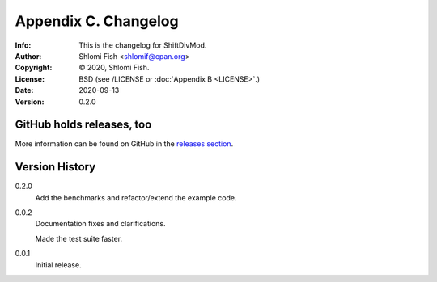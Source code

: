 =====================
Appendix C. Changelog
=====================
:Info: This is the changelog for ShiftDivMod.
:Author: Shlomi Fish <shlomif@cpan.org>
:Copyright: © 2020, Shlomi Fish.
:License: BSD (see /LICENSE or :doc:`Appendix B <LICENSE>`.)
:Date: 2020-09-13
:Version: 0.2.0

.. index:: CHANGELOG

GitHub holds releases, too
==========================

More information can be found on GitHub in the `releases section
<https://github.com/shlomif/shift_divmod/releases>`_.

Version History
===============

0.2.0
    Add the benchmarks and refactor/extend the example code.

0.0.2
    Documentation fixes and clarifications.

    Made the test suite faster.

0.0.1
    Initial release.
